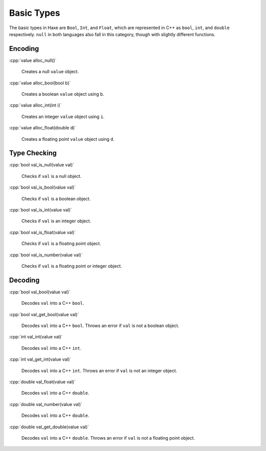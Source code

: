 .. role:: cpp(code)
   :language: cpp

Basic Types
===========

The basic types in Haxe are ``Bool``, ``Int``, and ``Float``, which are represented in C++ as ``bool``, ``int``, and ``double`` respectively.
``null`` in both languages also fall in this category, though with slightly different functions.

Encoding
--------

:cpp:`value alloc_null()`

    Creates a null ``value`` object.

:cpp:`value alloc_bool(bool b)`

    Creates a boolean ``value`` object using ``b``.

:cpp:`value alloc_int(int i)`

    Creates an integer ``value`` object using ``i``.

:cpp:`value alloc_float(double d)`

    Creates a floating point ``value`` object using ``d``.

Type Checking
-------------

:cpp:`bool val_is_null(value val)`

    Checks if ``val`` is a null object.

:cpp:`bool val_is_bool(value val)`

    Checks if ``val`` is a boolean object.

:cpp:`bool val_is_int(value val)`

    Checks if ``val`` is an integer object.

:cpp:`bool val_is_float(value val)`

    Checks if ``val`` is a floating point object.

:cpp:`bool val_is_number(value val)`

    Checks if ``val`` is a floating point or integer object.

Decoding
--------

:cpp:`bool val_bool(value val)`

    Decodes ``val`` into a C++ ``bool``.

:cpp:`bool val_get_bool(value val)`

    Decodes ``val`` into a C++ ``bool``. Throws an error if ``val`` is not a boolean object.

:cpp:`int val_int(value val)`

    Decodes ``val`` into a C++ ``int``.

:cpp:`int val_get_int(value val)`

    Decodes ``val`` into a C++ ``int``. Throws an error if ``val`` is not an integer object.

:cpp:`double val_float(value val)`

    Decodes ``val`` into a C++ ``double``.

:cpp:`double val_number(value val)`

    Decodes ``val`` into a C++ ``double``.

:cpp:`double val_get_double(value val)`

    Decodes ``val`` into a C++ ``double``. Throws an error if ``val`` is not a floating point object.